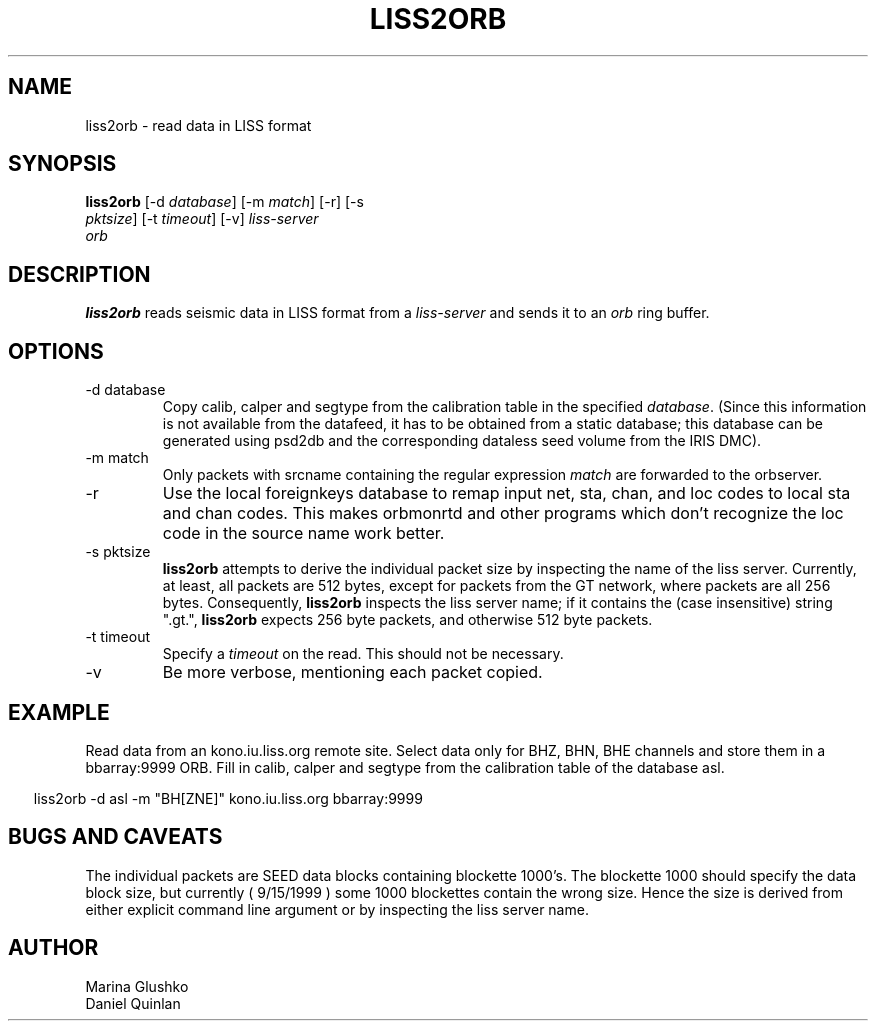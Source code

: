 .TH LISS2ORB 1 "$Date$"
.SH NAME
liss2orb \- read data in LISS format
.SH SYNOPSIS
.nf
.ne 4

\fBliss2orb \fP[-d \fIdatabase\fP] [-m \fImatch\fP] [-r] [-s
                \fIpktsize\fP] [-t \fItimeout\fP] [-v] \fIliss-server\fP
                \fIorb\fP

.fi
.SH DESCRIPTION
\fBliss2orb\fP reads seismic data in LISS format from a \fIliss-server\fP
and sends it to an \fIorb\fP ring buffer.
.SH OPTIONS
.IP "-d database"
Copy calib, calper and segtype from the calibration table in the
specified \fIdatabase\fP.  (Since this information is not available from the
datafeed, it has to be obtained from a static database; this database
can be generated using psd2db and the corresponding dataless seed
volume from the IRIS DMC).

.IP "-m match"
Only packets with srcname containing the regular expression \fImatch\fP
are forwarded to the orbserver.

.IP -r
Use the local foreignkeys database to remap input net, sta, chan, and loc codes
to local sta and chan codes.  This makes orbmonrtd and other programs which
don't recognize the loc code in the source name work better.

.IP "-s pktsize"
\fBliss2orb\fP attempts to derive the individual packet size by inspecting
the name of the liss server.  Currently, at least, all packets are
512 bytes, except for packets from the GT network, where packets
are all 256 bytes.  Consequently, \fBliss2orb\fP inspects the liss server name;
if it contains the (case insensitive) string ".gt.", \fBliss2orb\fP expects
256 byte packets, and otherwise 512 byte packets.

.IP "-t timeout"
Specify a \fItimeout\fP on the read.  This should not be necessary.

.IP "-v"
Be more verbose, mentioning each packet copied.

.SH EXAMPLE
.LP
Read data from an kono.iu.liss.org remote site.  Select data only for
BHZ, BHN, BHE channels and store them in a bbarray:9999 ORB.  Fill in
calib, calper and segtype from the calibration table of the database
asl.

.ft CW
.in .2i
.nf

.ne 2

liss2orb -d asl -m "BH[ZNE]" kono.iu.liss.org bbarray:9999

.fi
.in
.ft R
.SH "BUGS AND CAVEATS"
The individual packets are SEED data blocks containing
blockette 1000's.  The blockette 1000 should specify the
data block size, but currently ( 9/15/1999 ) some 1000
blockettes contain the wrong size.  Hence the size is
derived from either explicit command line argument or
by inspecting the liss server name.

.SH AUTHOR
.nf
Marina Glushko
Daniel Quinlan
